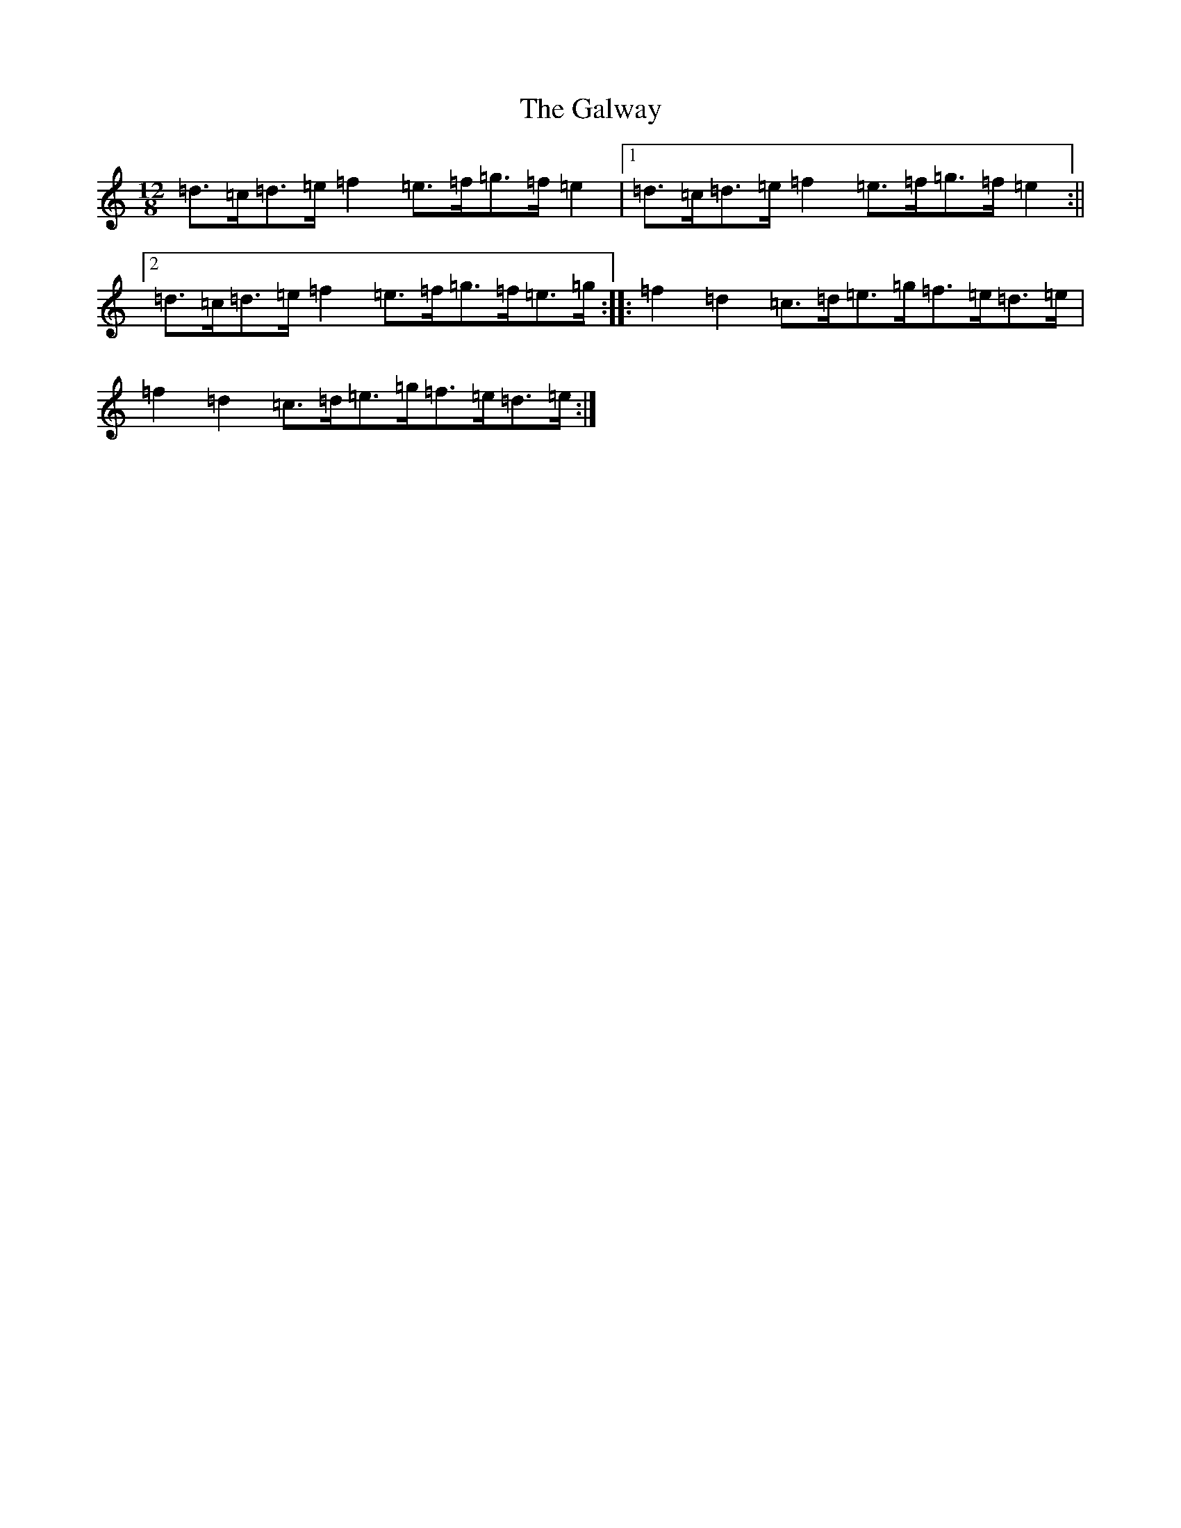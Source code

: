 X: 7799
T: Galway, The
S: https://thesession.org/tunes/38#setting30534
Z: G Major
R: hornpipe
M:12/8
L:1/8
K: C Major
=d3/2=c/2=d3/2=e/2=f2=e3/2=f/2=g3/2=f/2=e2|1=d3/2=c/2=d3/2=e/2=f2=e3/2=f/2=g3/2=f/2=e2:||2=d3/2=c/2=d3/2=e/2=f2=e3/2=f/2=g3/2=f/2=e3/2=g/2:||:=f2=d2=c3/2=d/2=e3/2=g/2=f3/2=e/2=d3/2=e/2|=f2=d2=c3/2=d/2=e3/2=g/2=f3/2=e/2=d3/2=e/2:|
